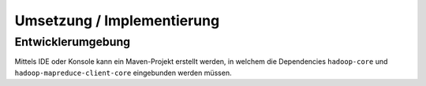 Umsetzung / Implementierung
===========================

Entwicklerumgebung
~~~~~~~~~~~~~~~~~~

Mittels IDE oder Konsole kann ein Maven-Projekt erstellt werden, in
welchem die Dependencies ``hadoop-core`` und
``hadoop-mapreduce-client-core`` eingebunden werden müssen.

